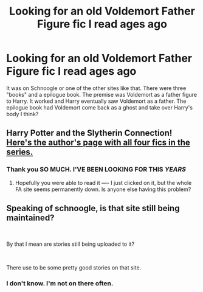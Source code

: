 #+TITLE: Looking for an old Voldemort Father Figure fic I read ages ago

* Looking for an old Voldemort Father Figure fic I read ages ago
:PROPERTIES:
:Author: zrona
:Score: 2
:DateUnix: 1540910164.0
:DateShort: 2018-Oct-30
:FlairText: Fic Search
:END:
It was on Schnoogle or one of the other sites like that. There were three "books" and a epilogue book. The premise was Voldemort as a father figure to Harry. It worked and Harry eventually saw Voldemort as a father. The epilogue book had Voldemort come back as a ghost and take over Harry's body I think?


** Harry Potter and the Slytherin Connection! [[http://www.fictionalley.org/authors/krysroz/][Here's the author's page with all four fics in the series.]]
:PROPERTIES:
:Author: tonks17
:Score: 3
:DateUnix: 1540926349.0
:DateShort: 2018-Oct-30
:END:

*** Thank you SO MUCH. I'VE BEEN LOOKING FOR THIS */YEARS/*
:PROPERTIES:
:Author: zrona
:Score: 2
:DateUnix: 1540927622.0
:DateShort: 2018-Oct-30
:END:

**** Hopefully you were able to read it ---- I just clicked on it, but the whole FA site seems permanently down. Is anyone else having this problem?
:PROPERTIES:
:Author: boomboxbabe
:Score: 1
:DateUnix: 1548571017.0
:DateShort: 2019-Jan-27
:END:


** Speaking of schnoogle, is that site still being maintained?

​

By that I mean are stories still being uploaded to it?

​

There use to be some pretty good stories on that site.
:PROPERTIES:
:Author: kool_turk
:Score: 1
:DateUnix: 1540989183.0
:DateShort: 2018-Oct-31
:END:

*** I don't know. I'm not on there often.
:PROPERTIES:
:Author: zrona
:Score: 1
:DateUnix: 1540996757.0
:DateShort: 2018-Oct-31
:END:
